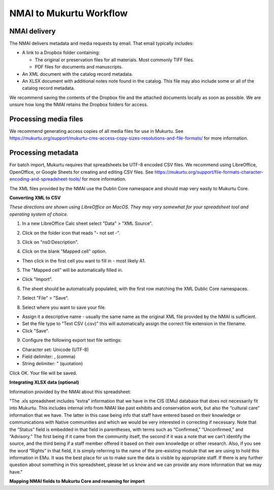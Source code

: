 NMAI to Mukurtu Workflow
========================

NMAI delivery
_____________

The NMAI delivers metadata and media requests by email. That email typically includes:

- A link to a Dropbox folder containing:

  - The original or preservation files for all materials. Most commonly TIFF files.
  - PDF files for documents and manuscripts.
  
- An XML document with the catalog record metadata. 
- An XLSX document with additional notes note found in the catalog. This file may also include some or all of the catalog record metadata.

We recommend saving the contents of the Dropbox file and the attached documents locally as soon as possible. We are unsure how long the NMAI retains the Dropbox folders for access.

Processing media files
______________________

We recommend generating access copies of all media files for use in Mukurtu.
See https://mukurtu.org/support/mukurtu-cms-access-copy-sizes-resolutions-and-file-formats/ for more information.

Processing metadata
___________________

For batch import, Mukurtu requires that spreadsheets be UTF-8 encoded CSV files. We recommend using LibreOffice, OpenOffice, or Google Sheets for creating and editing CSV files. See https://mukurtu.org/support/file-formats-character-encoding-and-spreadsheet-tools/ for more information.

The XML files provided by the NMAI use the Dublin Core namespace and should map very easily to Mukurtu Core.

**Converting XML to CSV**

*These directions are shown using LibreOffice on MacOS. They may vary somewhat for your spreadsheet tool and operating system of choice.*

1) In a new LibreOffice Calc sheet select "Data" > "XML Source".

.. image:: images/NMAI_Mukurtu_01.png
  :width: 800
  :alt: Screenshot of

2) Click on the folder icon that reads "- not set -".

.. image:: images/NMAI_Mukurtu_02.png
  :width: 800
  :alt: Alternative text
 
3) Click on "ns0:Description".
 
.. image:: images/NMAI_Mukurtu_03.png
  :width: 800
  :alt: Alternative text
 
4) Click on the blank "Mapped cell" option. 

- Then click in the first cell you want to fill in - most likely A1.
 
.. image:: images/NMAI_Mukurtu_04.png
  :width: 800
  :alt: Alternative text

5) The "Mapped cell" will be automatically filled in. 

- Click "Import".
 
.. image:: images/NMAI_Mukurtu_05.png
  :width: 800
  :alt: Alternative text

6) The sheet should be automatically populated, with the first row matching the XML Dublic Core namespaces.
 
.. image:: images/NMAI_Mukurtu_06.png
  :width: 800
  :alt: Alternative text
 
7) Select "File" > "Save". 
 
.. image:: images/NMAI_Mukurtu_07.png
  :width: 800
  :alt: Alternative text

8) Select where you want to save your file. 

- Assign it a descriptive name - usually the same name as the original XML file provided by the NMAI is sufficient. 

- Set the file type to "Text CSV (.csv)" this will automatically assign the correct file extension in the filename. 

- Click "Save".

.. image:: images/NMAI_Mukurtu_08.png
  :width: 800
  :alt: Alternative text

9) Configure the following export text file settings:

- Character set: Unicode (UTF-8)

- Field delimiter: , (comma)

- String delimiter: " (quotation)

Click OK. Your file will be saved.

.. image:: images/NMAI_Mukurtu_09.png
  :width: 800
  :alt: Alternative text


**Integrating XLSX data (optional)**

Information provided by the NMAI about this spreadsheet:

"The .xls spreadsheet includes “extra” information that we have in the CIS (EMu) database that does not necessarily fit into Mukurtu. This includes internal info from NMAI like past exhibits and conservation work, but also the “cultural care” information that we have. The latter in this case being info that staff have entered based on their knowledge or communications with Native communities and which we would be very interested in correcting if necessary. Note that the “Status” field is embedded in that field in parentheses, with terms such as “Confirmed,” “Unconfirmed,” and “Advisory.” The first being if it came from the community itself, the second if it was a note that we can’t identify the source, and the third being if a staff member offered it based on their own knowledge or other research. Also, if you see the word “Rights” in that field, it is simply referring to the name of the pre-existing module that we are using to hold this information in EMu. It was the best place for us to make sure the data is visible by appropriate staff.
If there is any further question about something in this spreadsheet, please let us know and we can provide any more information that we may have."																				

**Mapping NMAI fields to Mukurtu Core and renaming for import**


